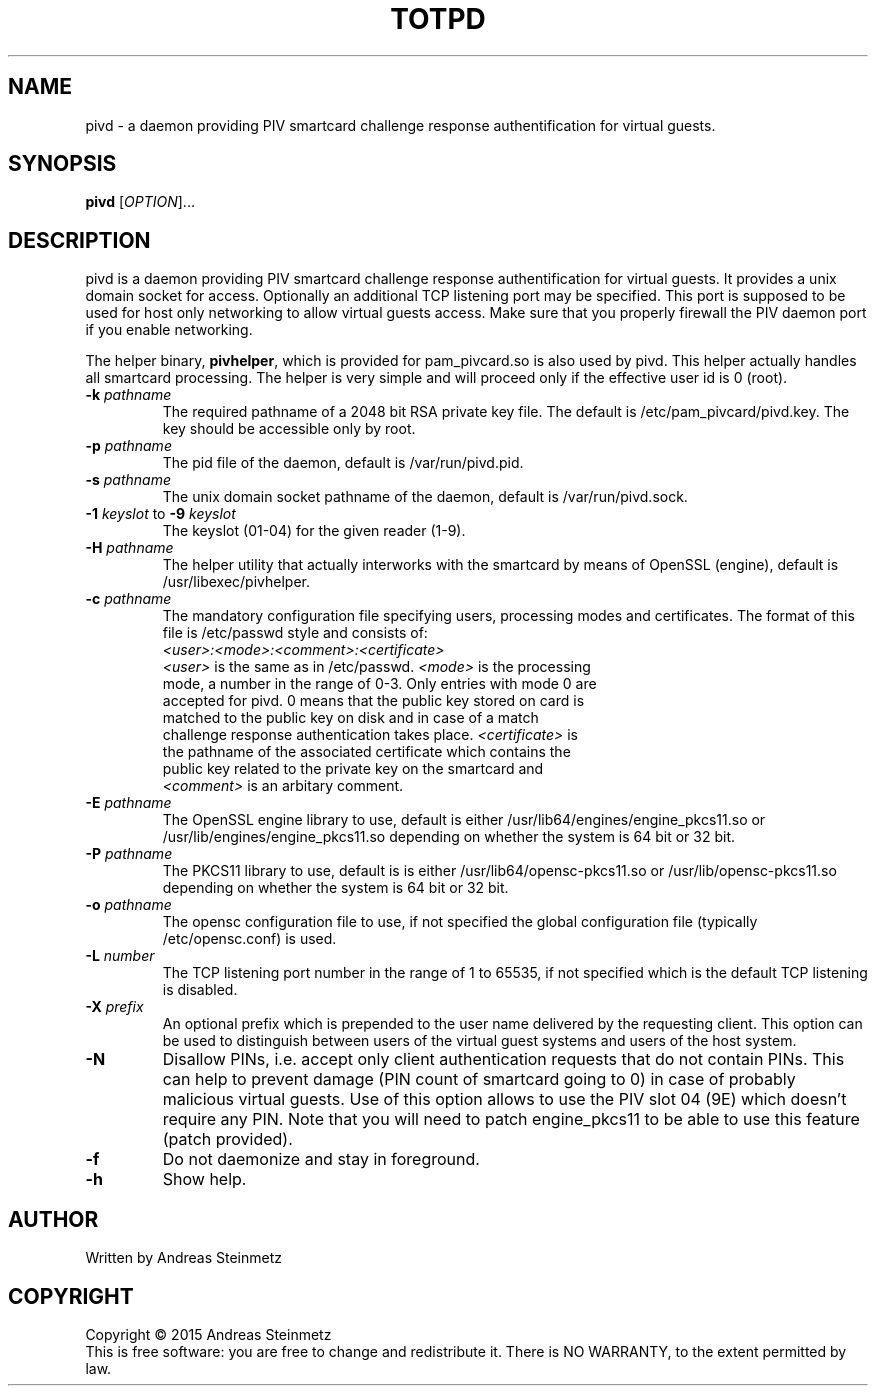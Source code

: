 .TH TOTPD "1" "April 2015" "" ""
.SH NAME
pivd \- a daemon providing PIV smartcard challenge response authentification for virtual guests.
.SH SYNOPSIS
.B pivd
[\fIOPTION\fR]...
.SH DESCRIPTION
.PP
pivd is a daemon providing PIV smartcard challenge response authentification for virtual guests. It provides a unix domain socket for access. Optionally an additional TCP listening port may be specified. This port is supposed to be used for host only networking to allow virtual guests access. Make sure that you properly firewall the PIV daemon port if you enable networking.
.PP
The helper binary, \fBpivhelper\fR, which is provided for pam_pivcard.so is also used by pivd. This helper actually handles all smartcard processing. The helper is very simple and will proceed only if the effective user id is 0 (root).
.TP
\fB\-k\fR \fB\fIpathname\fR\fR
The required pathname of a 2048 bit RSA private key file. The default is /etc/pam_pivcard/pivd.key. The key should be accessible only by root.
.TP
\fB\-p\fR \fB\fIpathname\fR\fR
The pid file of the daemon, default is /var/run/pivd.pid.
.TP
\fB\-s\fR \fB\fIpathname\fR\fR
The unix domain socket pathname of the daemon, default is /var/run/pivd.sock.
.TP
\fB\-1\fR \fB\fIkeyslot\fR\fR to \fB\-9\fR \fB\fIkeyslot\fR\fR
The keyslot (01-04) for the given reader (1-9).
.TP
\fB\-H\fR \fB\fIpathname\fR\fR
The helper utility that actually interworks with the smartcard by means of OpenSSL (engine), default is /usr/libexec/pivhelper.
.TP
\fB\-c\fR \fB\fIpathname\fR\fR
The mandatory configuration file specifying users, processing modes and certificates. The format of this file is /etc/passwd style and consists of:
.TP
.RE
\fR\fB\fI<user>:<mode>:<comment>:<certificate>\fR\fR
.TP
.RE
\fR\fB\fI<user>\fR\fR is the same as in /etc/passwd. \fR\fB\fI<mode>\fR\fR is the processing mode, a number in the range of 0-3. Only entries with mode 0 are accepted for pivd. 0 means that the public key stored on card is matched to the public key on disk and in case of a match challenge response authentication takes place. \fR\fB\fI<certificate>\fR\fR is the pathname of the associated certificate which contains the public key related to the private key on the smartcard and \fR\fB\fI<comment>\fR\fR is an arbitary comment.
.TP
\fB\-E\fR \fB\fIpathname\fR\fR
The OpenSSL engine library to use, default is either /usr/lib64/engines/engine_pkcs11.so or /usr/lib/engines/engine_pkcs11.so depending on whether the system is 64 bit or 32 bit.
.TP
\fB\-P\fR \fB\fIpathname\fR\fR
The PKCS11 library to use, default is is either /usr/lib64/opensc-pkcs11.so or /usr/lib/opensc-pkcs11.so depending on whether the system is 64 bit or 32 bit.
.TP
\fB\-o\fR \fB\fIpathname\fR\fR
The opensc configuration file to use, if not specified the global configuration file (typically /etc/opensc.conf) is used.
.TP
\fB\-L\fR \fB\fInumber\fR\fR
The TCP listening port number in the range of 1 to 65535, if not specified which is the default TCP listening is disabled.
.TP
\fB\-X\fR \fB\fIprefix\fR\fR
An optional prefix which is prepended to the user name delivered by the requesting client. This option can be used to distinguish between users of the virtual guest systems and users of the host system.
.TP
\fB\-N\fR
Disallow PINs, i.e. accept only client authentication requests that do not contain PINs. This can help to prevent damage (PIN count of smartcard going to 0) in case of probably malicious virtual guests. Use of this option allows to use the PIV slot 04 (9E) which doesn't require any PIN. Note that you will need to patch engine_pkcs11 to be able to use this feature (patch provided).
.TP
\fB\-f\fR
Do not daemonize and stay in foreground.
.TP
\fB\-h\fR
Show help.
.SH AUTHOR
Written by Andreas Steinmetz
.SH COPYRIGHT
Copyright \(co 2015 Andreas Steinmetz
.br
This is free software: you are free to change and redistribute it.
There is NO WARRANTY, to the extent permitted by law.
